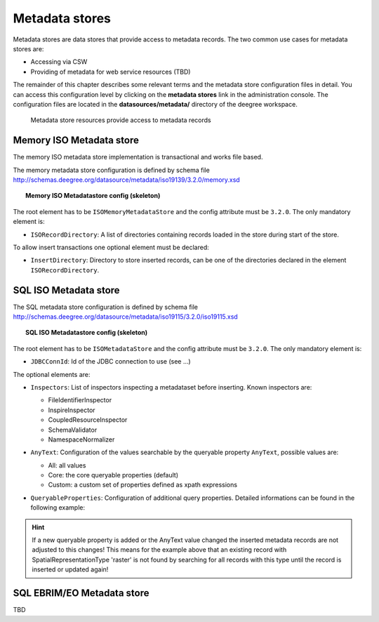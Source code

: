 .. _anchor-configuration-metadatastore:

===============
Metadata stores
===============

Metadata stores are data stores that provide access to metadata records. The two common use cases for metadata stores are:

* Accessing via CSW
* Providing of metadata for web service resources (TBD)

The remainder of this chapter describes some relevant terms and the metadata store configuration files in detail. You can access this configuration level by clicking on the **metadata stores** link in the administration console. The configuration files are located in the **datasources/metadata/** directory of the deegree workspace.

.. figure:: images/workspace-overview-metadata.png
   :figwidth: 80%
   :width: 80%
   :target: _images/workspace-overview-metadata.png

   Metadata store resources provide access to metadata records

----------------------------
Memory ISO Metadata store 
----------------------------
The memory ISO metadata store implementation is transactional and works file based.

The memory metadata store configuration is defined by schema file http://schemas.deegree.org/datasource/metadata/iso19139/3.2.0/memory.xsd

.. topic:: Memory ISO Metadatastore config (skeleton)

   .. literalinclude:: xml/metadatastore_iso_memory.xml
      :language: xml
      
The root element has to be ``ISOMemoryMetadataStore`` and the config attribute must be ``3.2.0``. The only mandatory element is:

* ``ISORecordDirectory``: A list of directories containing records loaded in the store during start of the store.  

To allow insert transactions one optional element must be declared:

* ``InsertDirectory``: Directory to store inserted records, can be one of the directories declared in the element ``ISORecordDirectory``.  

------------------------
SQL ISO Metadata store 
------------------------

The SQL metadata store configuration is defined by schema file http://schemas.deegree.org/datasource/metadata/iso19115/3.2.0/iso19115.xsd

.. topic:: SQL ISO Metadatastore config (skeleton)

   .. literalinclude:: xml/metadatastore_iso_sql.xml
      :language: xml

The root element has to be ``ISOMetadataStore`` and the config attribute must be ``3.2.0``. The only mandatory element is:

* ``JDBCConnId``: Id of the JDBC connection to use (see ...)

The optional elements are:

* ``Inspectors``: List of inspectors inspecting a metadataset before inserting. Known inspectors are:

  * FileIdentifierInspector
  * InspireInspector
  * CoupledResourceInspector
  * SchemaValidator
  * NamespaceNormalizer
* ``AnyText``: Configuration of the values searchable by the queryable property ``AnyText``, possible values are:

  * All: all values
  * Core: the core queryable properties (default)
  * Custom: a custom set of properties defined as xpath expressions
* ``QueryableProperties``: Configuration of additional query properties. Detailed informations can be found in the following example:

     .. literalinclude:: xml/metadatastore_iso_sql_qp.snippet
        :language: xml

.. hint::
  If a new queryable property is added or the AnyText value changed the inserted metadata records are not adjusted to this changes! This means for the example above that an existing record with SpatialRepresentationType 'raster' is not found by searching for all records with this type until the record is inserted or updated again!   


-----------------------------
SQL EBRIM/EO Metadata store
-----------------------------

TBD
